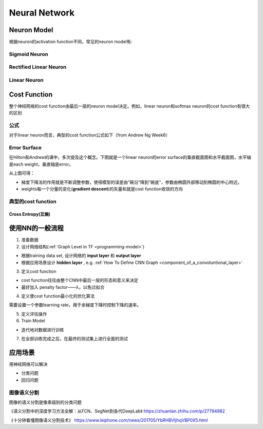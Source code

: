Neural Network
================

Neuron Model
-------------
根据neuron的activation function不同，常见的neuron model有:

Sigmoid Neuron
^^^^^^^^^^^^^^^^

Rectified Linear Neuron
^^^^^^^^^^^^^^^^^^^^^^^^^

Linear Neuron
^^^^^^^^^^^^^^^

Cost Function
----------------
整个神经网络的cost function由最后一层的neuron model决定。例如，linear neuron和softmax neuron的cost function有很大的区别

公式
^^^^^^
对于linear neuron而言，典型的cost function公式如下（from Andrew Ng Week6）

.. image:: img/cost-func.png

.. _effor-surface:

Error Surface
^^^^^^^^^^^^^^^
在Hilton和Andrew的课中，多次提及这个概念。下图就是一个linear neuron的error surface的垂直截面图和水平截面图，水平轴是each weight，垂直轴是error。

.. image:: img/nn-1.png

从上图可得：

- 梯度下降法的作用就是不断调整参数，使得模型的误差由“碗沿”降到“碗底”，参数由椭圆外部移动到椭圆的中心附近。
- weights每一个分量的变化(**gradient descent**)的矢量和就是cost function收敛的方向

典型的cost function
^^^^^^^^^^^^^^^^^^^^^^
Cross Entropy(互熵)
+++++++++++++++++++++

使用NN的一般流程
------------------
1. 准备数据

2. 设计网络结构(:ref:`Graph Level in TF <programming-model>`)

- 根据training data set, 设计网络的 **input layer** 和 **output layer**
- 根据应用场景设计 **hidden layer** , e.g. :ref:`How To Define CNN Graph <component_of_a_convoluntional_layer>`

3. 定义cost function

- cost function往往由整个CNN中最后一层的形态和意义来决定
- 最好加入 penalty factor——λ，以免过拟合

4. 定义使cost function最小化的优化算法

需要设置一个参数learning rate，用于余梯度下降时控制下降的速率。

5. 定义评估操作
6. Train Model

- 迭代地对数据进行训练

7. 在全部训练完成之后，在最终的测试集上进行全面的测试

应用场景
--------------
用神经网络可以解决

- 分类问题
- 回归问题

图像语义分割
^^^^^^^^^^^^^
图像的语义分割是像素级别的分类问题

《语义分割中的深度学习方法全解：从FCN、SegNet到各代DeepLab》
https://zhuanlan.zhihu.com/p/27794982

《十分钟看懂图像语义分割技术》
https://www.leiphone.com/news/201705/YbRHBVIjhqVBP0X5.html